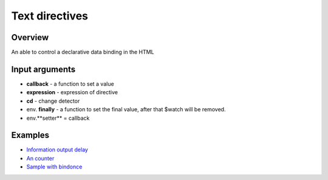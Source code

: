 Text directives
===============

Overview
--------

An able to control a declarative data binding in the HTML

.. code-block:: html
    :caption: example how to use text directives

    <div al-app>
        counter {{#counter}}
    </div>

.. code-block:: javascript
   :caption: text directive counter

    alight.text.counter = function(callback, expression, cd) {
        var n = 0;
        setInterval(function(){
            n++;
            callback(n)     // set result
            cd.scan()       // $digest
        }, 1000);
    }

Input arguments
---------------

* **callback**   - a function to set a value
* **expression** - expression of directive
* **cd**         - change detector
* env. **finally** - a function to set the final value, after that $watch will be removed.
* env.**setter** = callback


Examples
--------

* `Information output delay <http://jsfiddle.net/lega911/Y6QA4/>`_
* `An counter <http://jsfiddle.net/lega911/es8ph/>`_
* `Sample with bindonce <http://jsfiddle.net/lega911/Q4cnM/>`_

.. raw:: html
   :file: discus.html
